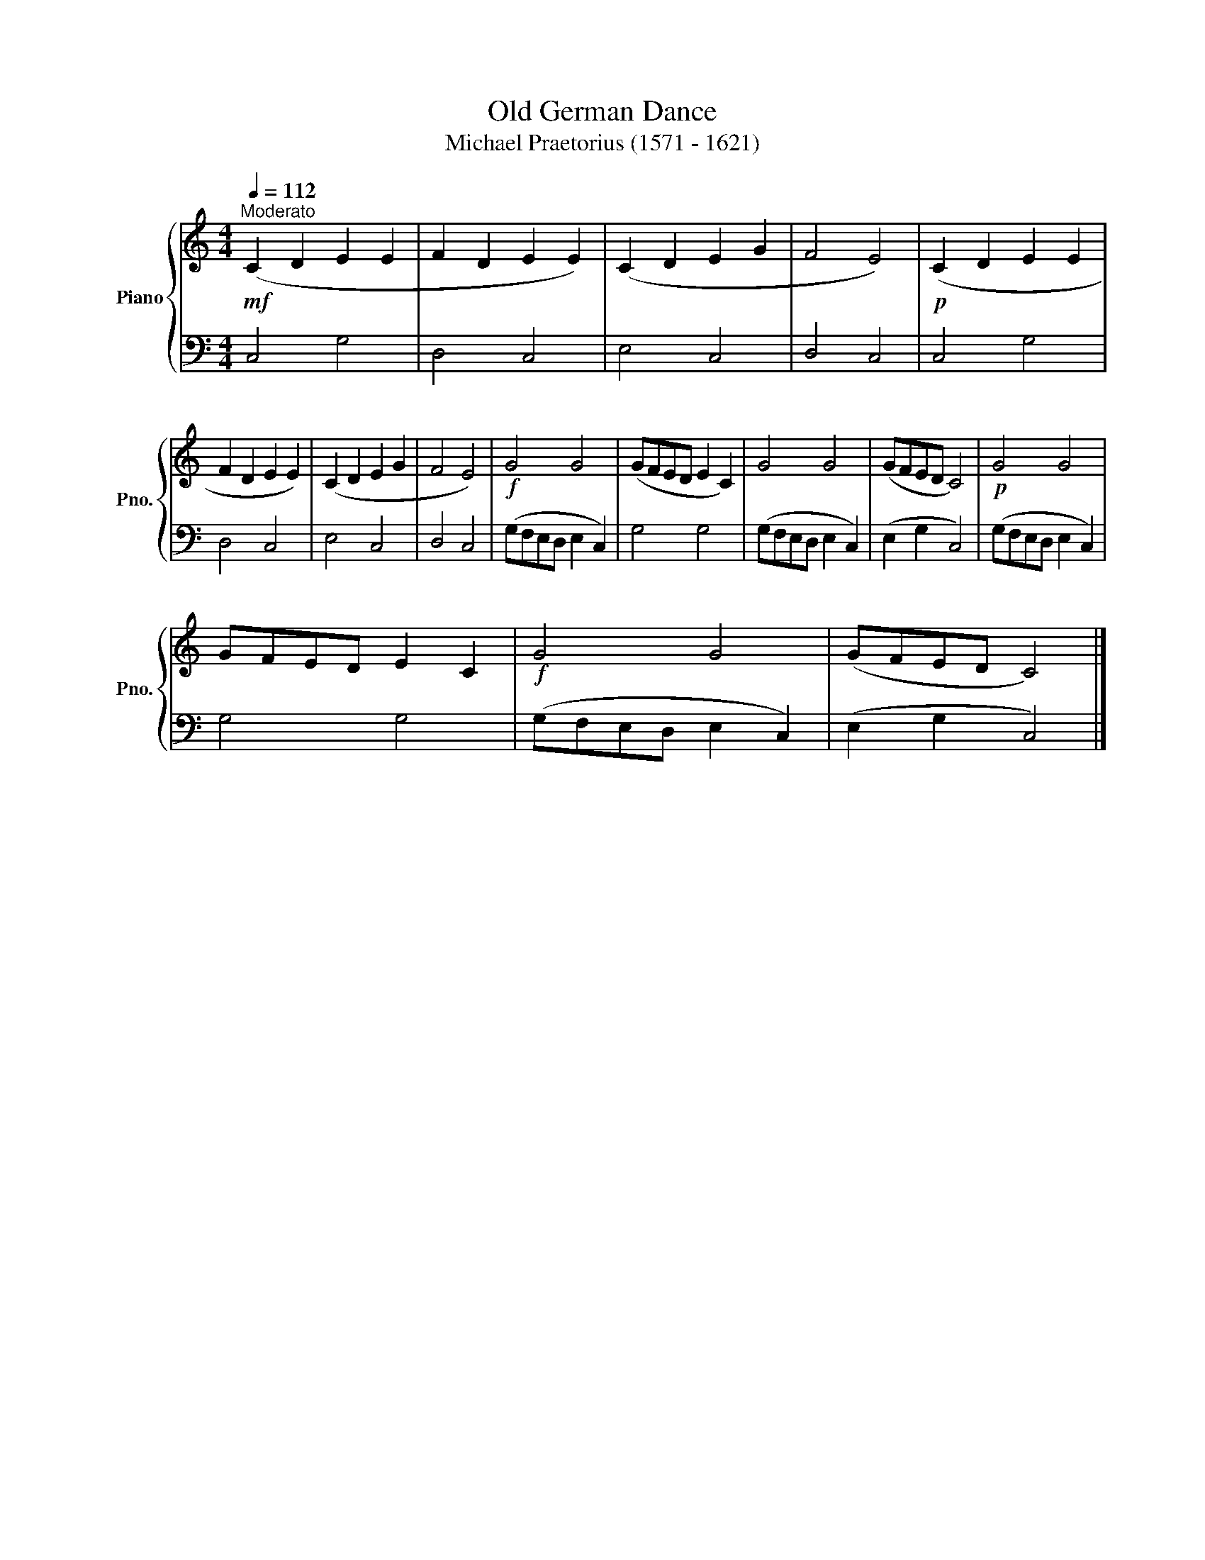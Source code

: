 X:1
T:Old German Dance
T:Michael Praetorius (1571 - 1621)
%%score { 1 | 2 }
L:1/8
Q:1/4=112
M:4/4
K:C
V:1 treble nm="Piano" snm="Pno."
V:2 bass 
V:1
"^Moderato"!mf! (C2 D2 E2 E2 | F2 D2 E2 E2) | (C2 D2 E2 G2 | F4 E4) |!p! (C2 D2 E2 E2 | %5
 F2 D2 E2 E2) | (C2 D2 E2 G2 | F4 E4) |!f! G4 G4 | (GFED E2 C2) | G4 G4 | (GFED C4) |!p! G4 G4 | %13
 GFED E2 C2 |!f! G4 G4 | (GFED C4) |] %16
V:2
 C,4 G,4 | D,4 C,4 | E,4 C,4 | D,4 C,4 | C,4 G,4 | D,4 C,4 | E,4 C,4 | D,4 C,4 | %8
 (G,F,E,D, E,2 C,2) | G,4 G,4 | (G,F,E,D, E,2 C,2) | (E,2 G,2 C,4) | (G,F,E,D, E,2 C,2) | G,4 G,4 | %14
 (G,F,E,D, E,2 C,2) | (E,2 G,2 C,4) |] %16

